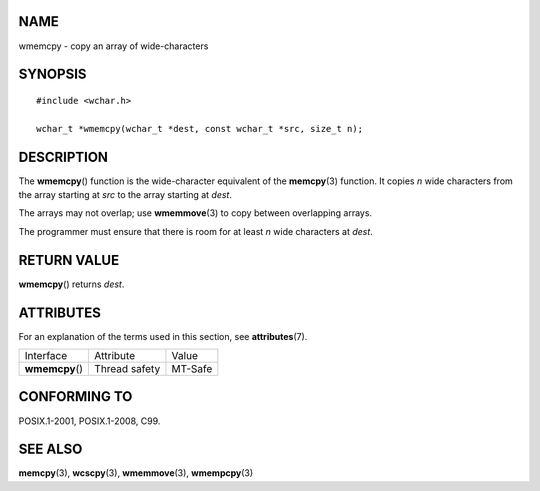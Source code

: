NAME
====

wmemcpy - copy an array of wide-characters

SYNOPSIS
========

::

   #include <wchar.h>

   wchar_t *wmemcpy(wchar_t *dest, const wchar_t *src, size_t n);

DESCRIPTION
===========

The **wmemcpy**\ () function is the wide-character equivalent of the
**memcpy**\ (3) function. It copies *n* wide characters from the array
starting at *src* to the array starting at *dest*.

The arrays may not overlap; use **wmemmove**\ (3) to copy between
overlapping arrays.

The programmer must ensure that there is room for at least *n* wide
characters at *dest*.

RETURN VALUE
============

**wmemcpy**\ () returns *dest*.

ATTRIBUTES
==========

For an explanation of the terms used in this section, see
**attributes**\ (7).

=============== ============= =======
Interface       Attribute     Value
**wmemcpy**\ () Thread safety MT-Safe
=============== ============= =======

CONFORMING TO
=============

POSIX.1-2001, POSIX.1-2008, C99.

SEE ALSO
========

**memcpy**\ (3), **wcscpy**\ (3), **wmemmove**\ (3), **wmempcpy**\ (3)
